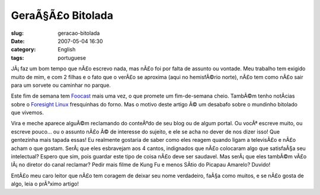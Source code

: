 GeraÃ§Ã£o Bitolada
######################
:slug: geracao-bitolada
:date: 2007-05-04 16:30
:category: English
:tags: portuguese

JÃ¡ faz um bom tempo que nÃ£o escrevo nada, mas nÃ£o foi por falta de
assunto ou vontade. Meu trabalho tem exigido muito de mim, e com 2
filhas e o fato que o verÃ£o se aproxima (aqui no hemisfÃ©rio norte),
nÃ£o tem como nÃ£o sair para um sorvete ou caminhar no parque.

Este fim de semana tem `Foocast <http://foocast.wordpress.com>`__ mais
uma vez, o que promete um fim-de-semana cheio. TambÃ©m tenho notÃ­cias
sobre o `Foresight Linux <http://www.foresightlinux.org/pt>`__
fresquinhas do forno. Mas o motivo deste artigo Ã© um desabafo sobre o
mundinho bitolado que vivemos.

Vira e meche aparece alguÃ©m reclamando do conteÃºdo de seu blog ou de
algum portal. Ou vocÃª escreve muito, ou escreve pouco… ou o assunto
nÃ£o Ã© de interesse do sujeito, e ele se acha no dever de nos dizer
isso! Que gentezinha mais tapada essas! Eu realmente gostaria de saber
como eles reagem quando ligam a televisÃ£o e nÃ£o acham o que gostam.
SerÃ¡ que eles esbravejam aos 4 cantos, indignados que nÃ£o colocaram
algo que satisfaÃ§a seu intelectual? Espero que sim, pois guardar este
tipo de coisa nÃ£o deve ser saudavel. Mas serÃ¡ que eles tambÃ©m vÃ£o
lÃ¡ no diretor do canal reclamar? Pedir mais filme de Kung Fu e menos
SÃ­tio do Picapau Amarelo? Duvido!

EntÃ£o meu caro leitor que nÃ£o tem coragem de deixar seu nome
verdadeiro, faÃ§a como muitos, e se nÃ£o gosta de algo, leia o prÃ³ximo
artigo!
